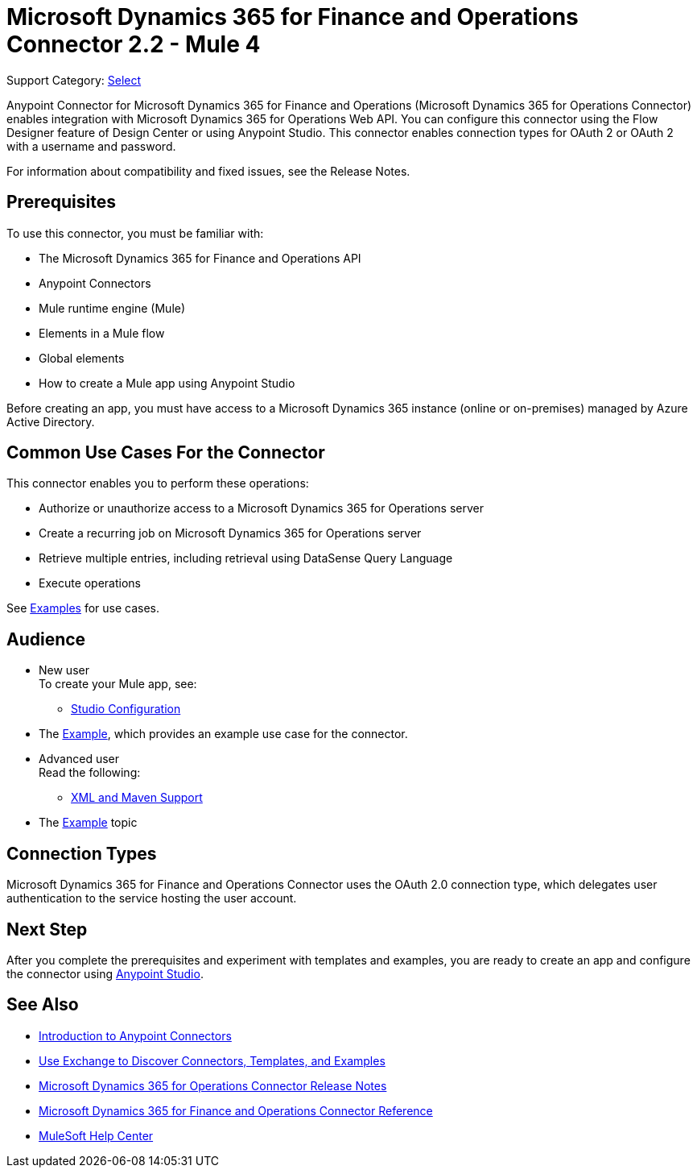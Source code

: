 = Microsoft Dynamics 365 for Finance and Operations Connector 2.2 - Mule 4
:page-aliases: connectors::microsoft/microsoft-365-ops-connector.adoc

Support Category: https://www.mulesoft.com/legal/versioning-back-support-policy#anypoint-connectors[Select]


Anypoint Connector for Microsoft Dynamics 365 for Finance and Operations (Microsoft Dynamics 365 for Operations Connector) enables integration with Microsoft Dynamics 365 for Operations Web API. You can configure this connector using the Flow Designer feature of Design Center or using Anypoint Studio. This connector enables connection types for OAuth 2 or OAuth 2 with a username and password.

For information about compatibility and fixed issues, see the Release Notes.

== Prerequisites

To use this connector, you must be familiar with:

* The Microsoft Dynamics 365 for Finance and Operations API
* Anypoint Connectors
* Mule runtime engine (Mule)
* Elements in a Mule flow
* Global elements
* How to create a Mule app using Anypoint Studio

Before creating an app, you must have access to a Microsoft Dynamics 365 instance (online or on-premises) managed by Azure Active Directory.


== Common Use Cases For the Connector

This connector enables you to perform these operations:

* Authorize or unauthorize access to a Microsoft Dynamics 365 for Operations server
* Create a recurring job on Microsoft Dynamics 365 for Operations server
* Retrieve multiple entries, including retrieval using DataSense Query Language
* Execute operations

See xref:microsoft-365-finance-operations-connector-examples.adoc[Examples] for use cases.

== Audience

* New user +
To create your Mule app, see:
** xref:microsoft-365-ops/microsoft-365-finance-operations-connector-studio.adoc[Studio Configuration] 
* The xref:microsoft-365-ops/microsoft-365-finance-operations-connector-examples.adoc[Example], which provides an example use case for the connector.
+
* Advanced user +
Read the following: 
** xref:microsoft-365-ops/microsoft-365-finance-operations-connector-xml-maven.adoc[XML and Maven Support]
* The xref:microsoft-365-ops/microsoft-365-finance-operations-connector-examples.adoc[Example] topic

== Connection Types

Microsoft Dynamics 365 for Finance and Operations Connector uses the OAuth 2.0 connection type, which delegates user authentication to the service hosting the user account.

== Next Step

After you complete the prerequisites and experiment with templates and examples, you are ready to create an app and configure the connector using xref:microsoft-365-ops/microsoft-365-finance-operations-connector-studio.adoc[Anypoint Studio].

== See Also

* xref:introduction/introduction-to-anypoint-connectors.adoc[Introduction to Anypoint Connectors]
* xref:introduction/intro-use-exchange.adoc[Use Exchange to Discover Connectors, Templates, and Examples]
* xref:release-notes::connector/microsoft-365-ops-connector-release-notes-mule-4.adoc[Microsoft Dynamics 365 for Operations Connector Release Notes]
* xref:microsoft-365-ops-connector-reference.adoc[Microsoft Dynamics 365 for Finance and Operations Connector Reference]
* https://help.mulesoft.com[MuleSoft Help Center]
